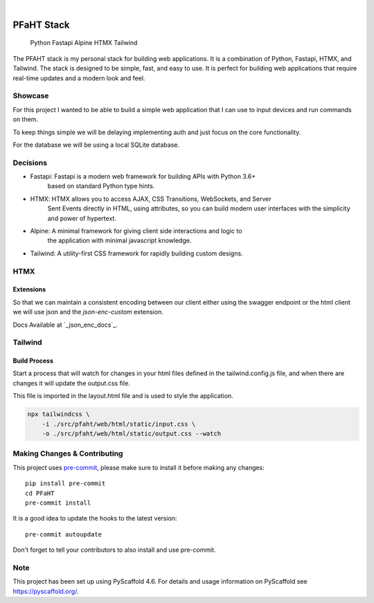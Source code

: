 .. These are examples of badges you might want to add to your README:
   please update the URLs accordingly

    .. image:: https://api.cirrus-ci.com/github/<USER>/PFaHT.svg?branch=main
        :alt: Built Status
        :target: https://cirrus-ci.com/github/<USER>/PFaHT
    .. image:: https://readthedocs.org/projects/PFaHT/badge/?version=latest
        :alt: ReadTheDocs
        :target: https://PFaHT.readthedocs.io/en/stable/
    .. image:: https://img.shields.io/coveralls/github/<USER>/PFaHT/main.svg
        :alt: Coveralls
        :target: https://coveralls.io/r/<USER>/PFaHT
    .. image:: https://img.shields.io/pypi/v/PFaHT.svg
        :alt: PyPI-Server
        :target: https://pypi.org/project/PFaHT/
    .. image:: https://img.shields.io/conda/vn/conda-forge/PFaHT.svg
        :alt: Conda-Forge
        :target: https://anaconda.org/conda-forge/PFaHT
    .. image:: https://pepy.tech/badge/PFaHT/month
        :alt: Monthly Downloads
        :target: https://pepy.tech/project/PFaHT
    .. image:: https://img.shields.io/twitter/url/http/shields.io.svg?style=social&label=Twitter
        :alt: Twitter
        :target: https://twitter.com/PFaHT

.. image:: https://img.shields.io/badge/-PyScaffold-005CA0?logo=pyscaffold
    :alt: Project generated with PyScaffold
    :target: https://pyscaffold.org/

|

===========
PFaHT Stack
===========

    Python
    Fastapi
    Alpine
    HTMX
    Tailwind

The PFAHT stack is my personal stack for building web applications.
It is a combination of Python, Fastapi, HTMX, and Tailwind.
The stack is designed to be simple, fast, and easy to use.
It is perfect for building web applications that require real-time updates and a
modern look and feel.


Showcase
========

For this project I wanted to be able to build a simple web application that
I can use to input devices and run commands on them.

To keep things simple we will be delaying implementing auth and just focus on
the core functionality.

For the database we will be using a local SQLite database.

Decisions
=========

- Fastapi: Fastapi is a modern web framework for building APIs with Python 3.6+
    based on standard Python type hints.
- HTMX: HTMX allows you to access AJAX, CSS Transitions, WebSockets, and Server
    Sent Events directly in HTML, using attributes, so you can build modern user
    interfaces with the simplicity and power of hypertext.
- Alpine: A minimal framework for giving client side interactions and logic to
    the application with minimal javascript knowledge.
- Tailwind: A utility-first CSS framework for rapidly building custom designs.

HTMX
====

Extensions
----------

So that we can maintain a consistent encoding between our client either using the
swagger endpoint or the html client we will use json and the `json-enc-custom`
extension.

Docs Available at `_json_enc_docs`_.

.. _json_enc_docs: https://github.com/Emtyloc/json-enc-custom/blob/main/README.md

Tailwind
========

Build Process
-------------

Start a process that will watch for changes in your html files defined in the 
tailwind.config.js file, and when there are changes it will update the output.css file.

This file is imported in the layout.html file and is used to style the application.

.. code-block:: bash

    npx tailwindcss \
        -i ./src/pfaht/web/html/static/input.css \
        -o ./src/pfaht/web/html/static/output.css --watch

.. _pyscaffold-notes:



Making Changes & Contributing
=============================

This project uses `pre-commit`_, please make sure to install it before making any
changes::

    pip install pre-commit
    cd PFaHT
    pre-commit install

It is a good idea to update the hooks to the latest version::

    pre-commit autoupdate

Don't forget to tell your contributors to also install and use pre-commit.

.. _pre-commit: https://pre-commit.com/

Note
====

This project has been set up using PyScaffold 4.6. For details and usage
information on PyScaffold see https://pyscaffold.org/.
